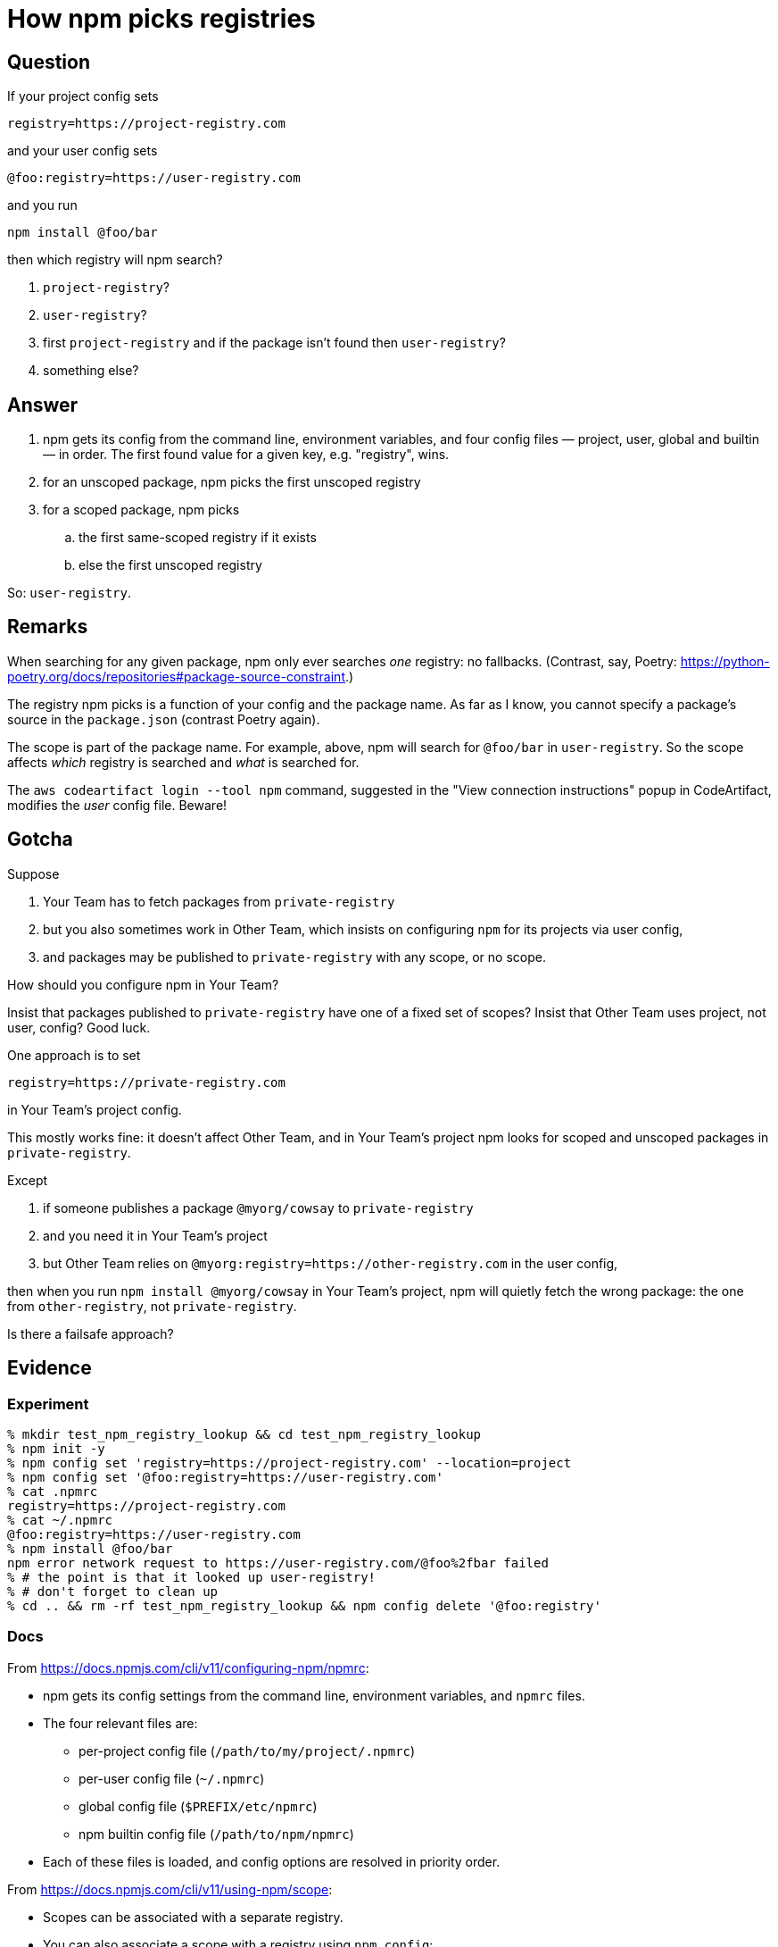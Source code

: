 = How npm picks registries

== Question

If your project config sets

.....
registry=https://project-registry.com
.....

and your user config sets

.....
@foo:registry=https://user-registry.com
.....

and you run

.....
npm install @foo/bar
.....

then which registry will npm search?

. `project-registry`?
. `user-registry`?
. first `project-registry` and if the package isn't found then `user-registry`?
. something else?

== Answer

. npm gets its config from the command line, environment variables, and four config files — project, user, global and builtin — in order.
  The first found value for a given key, e.g. "registry", wins.
. for an unscoped package, npm picks the first unscoped registry
. for a scoped package, npm picks
.. the first same-scoped registry if it exists
.. else the first unscoped registry

So: `user-registry`.

== Remarks

When searching for any given package, npm only ever searches _one_ registry: no fallbacks.
(Contrast, say, Poetry: https://python-poetry.org/docs/repositories#package-source-constraint.)

The registry npm picks is a function of your config and the package name.
As far as I know, you cannot specify a package's source in the `package.json` (contrast Poetry again).

The scope is part of the package name.
For example, above, npm will search for `@foo/bar` in `user-registry`.
So the scope affects _which_ registry is searched and _what_ is searched for.

The `aws codeartifact login --tool npm` command, suggested in the "View connection instructions" popup in CodeArtifact, modifies the _user_ config file.
Beware!

== Gotcha

Suppose

. Your Team has to fetch packages from `private-registry`
. but you also sometimes work in Other Team, which insists on configuring `npm` for its projects via user config,
. and packages may be published to `private-registry` with any scope, or no scope.

How should you configure npm in Your Team?

Insist that packages published to `private-registry` have one of a fixed set of scopes?
Insist that Other Team uses project, not user, config?
Good luck.

One approach is to set

.....
registry=https://private-registry.com
.....

in Your Team's project config.

This mostly works fine: it doesn't affect Other Team, and in Your Team's project npm looks for scoped and unscoped packages in `private-registry`.

Except

. if someone publishes a package `@myorg/cowsay` to `private-registry`
. and you need it in Your Team's project
. but Other Team relies on `@myorg:registry=https://other-registry.com` in the user config,

then when you run `npm install @myorg/cowsay` in Your Team's project, npm will quietly fetch the wrong package: the one from `other-registry`, not `private-registry`.

Is there a failsafe approach?

== Evidence

=== Experiment

.....
% mkdir test_npm_registry_lookup && cd test_npm_registry_lookup
% npm init -y
% npm config set 'registry=https://project-registry.com' --location=project
% npm config set '@foo:registry=https://user-registry.com'
% cat .npmrc
registry=https://project-registry.com
% cat ~/.npmrc
@foo:registry=https://user-registry.com
% npm install @foo/bar
npm error network request to https://user-registry.com/@foo%2fbar failed
% # the point is that it looked up user-registry!
% # don't forget to clean up
% cd .. && rm -rf test_npm_registry_lookup && npm config delete '@foo:registry'
.....

=== Docs

From https://docs.npmjs.com/cli/v11/configuring-npm/npmrc:

* npm gets its config settings from the command line, environment variables, and `npmrc` files.
* The four relevant files are:
** per-project config file (`/path/to/my/project/.npmrc`)
** per-user config file (`~/.npmrc`)
** global config file (`$PREFIX/etc/npmrc`)
** npm builtin config file (`/path/to/npm/npmrc`)
* Each of these files is loaded, and config options are resolved in priority order.

From https://docs.npmjs.com/cli/v11/using-npm/scope:

* Scopes can be associated with a separate registry.
* You can also associate a scope with a registry using `npm config`:

.....
npm config set @myco:registry=http://reg.example.com
.....

* Once a scope is associated with a registry, any npm install for a package with that scope will request packages from that registry instead.
